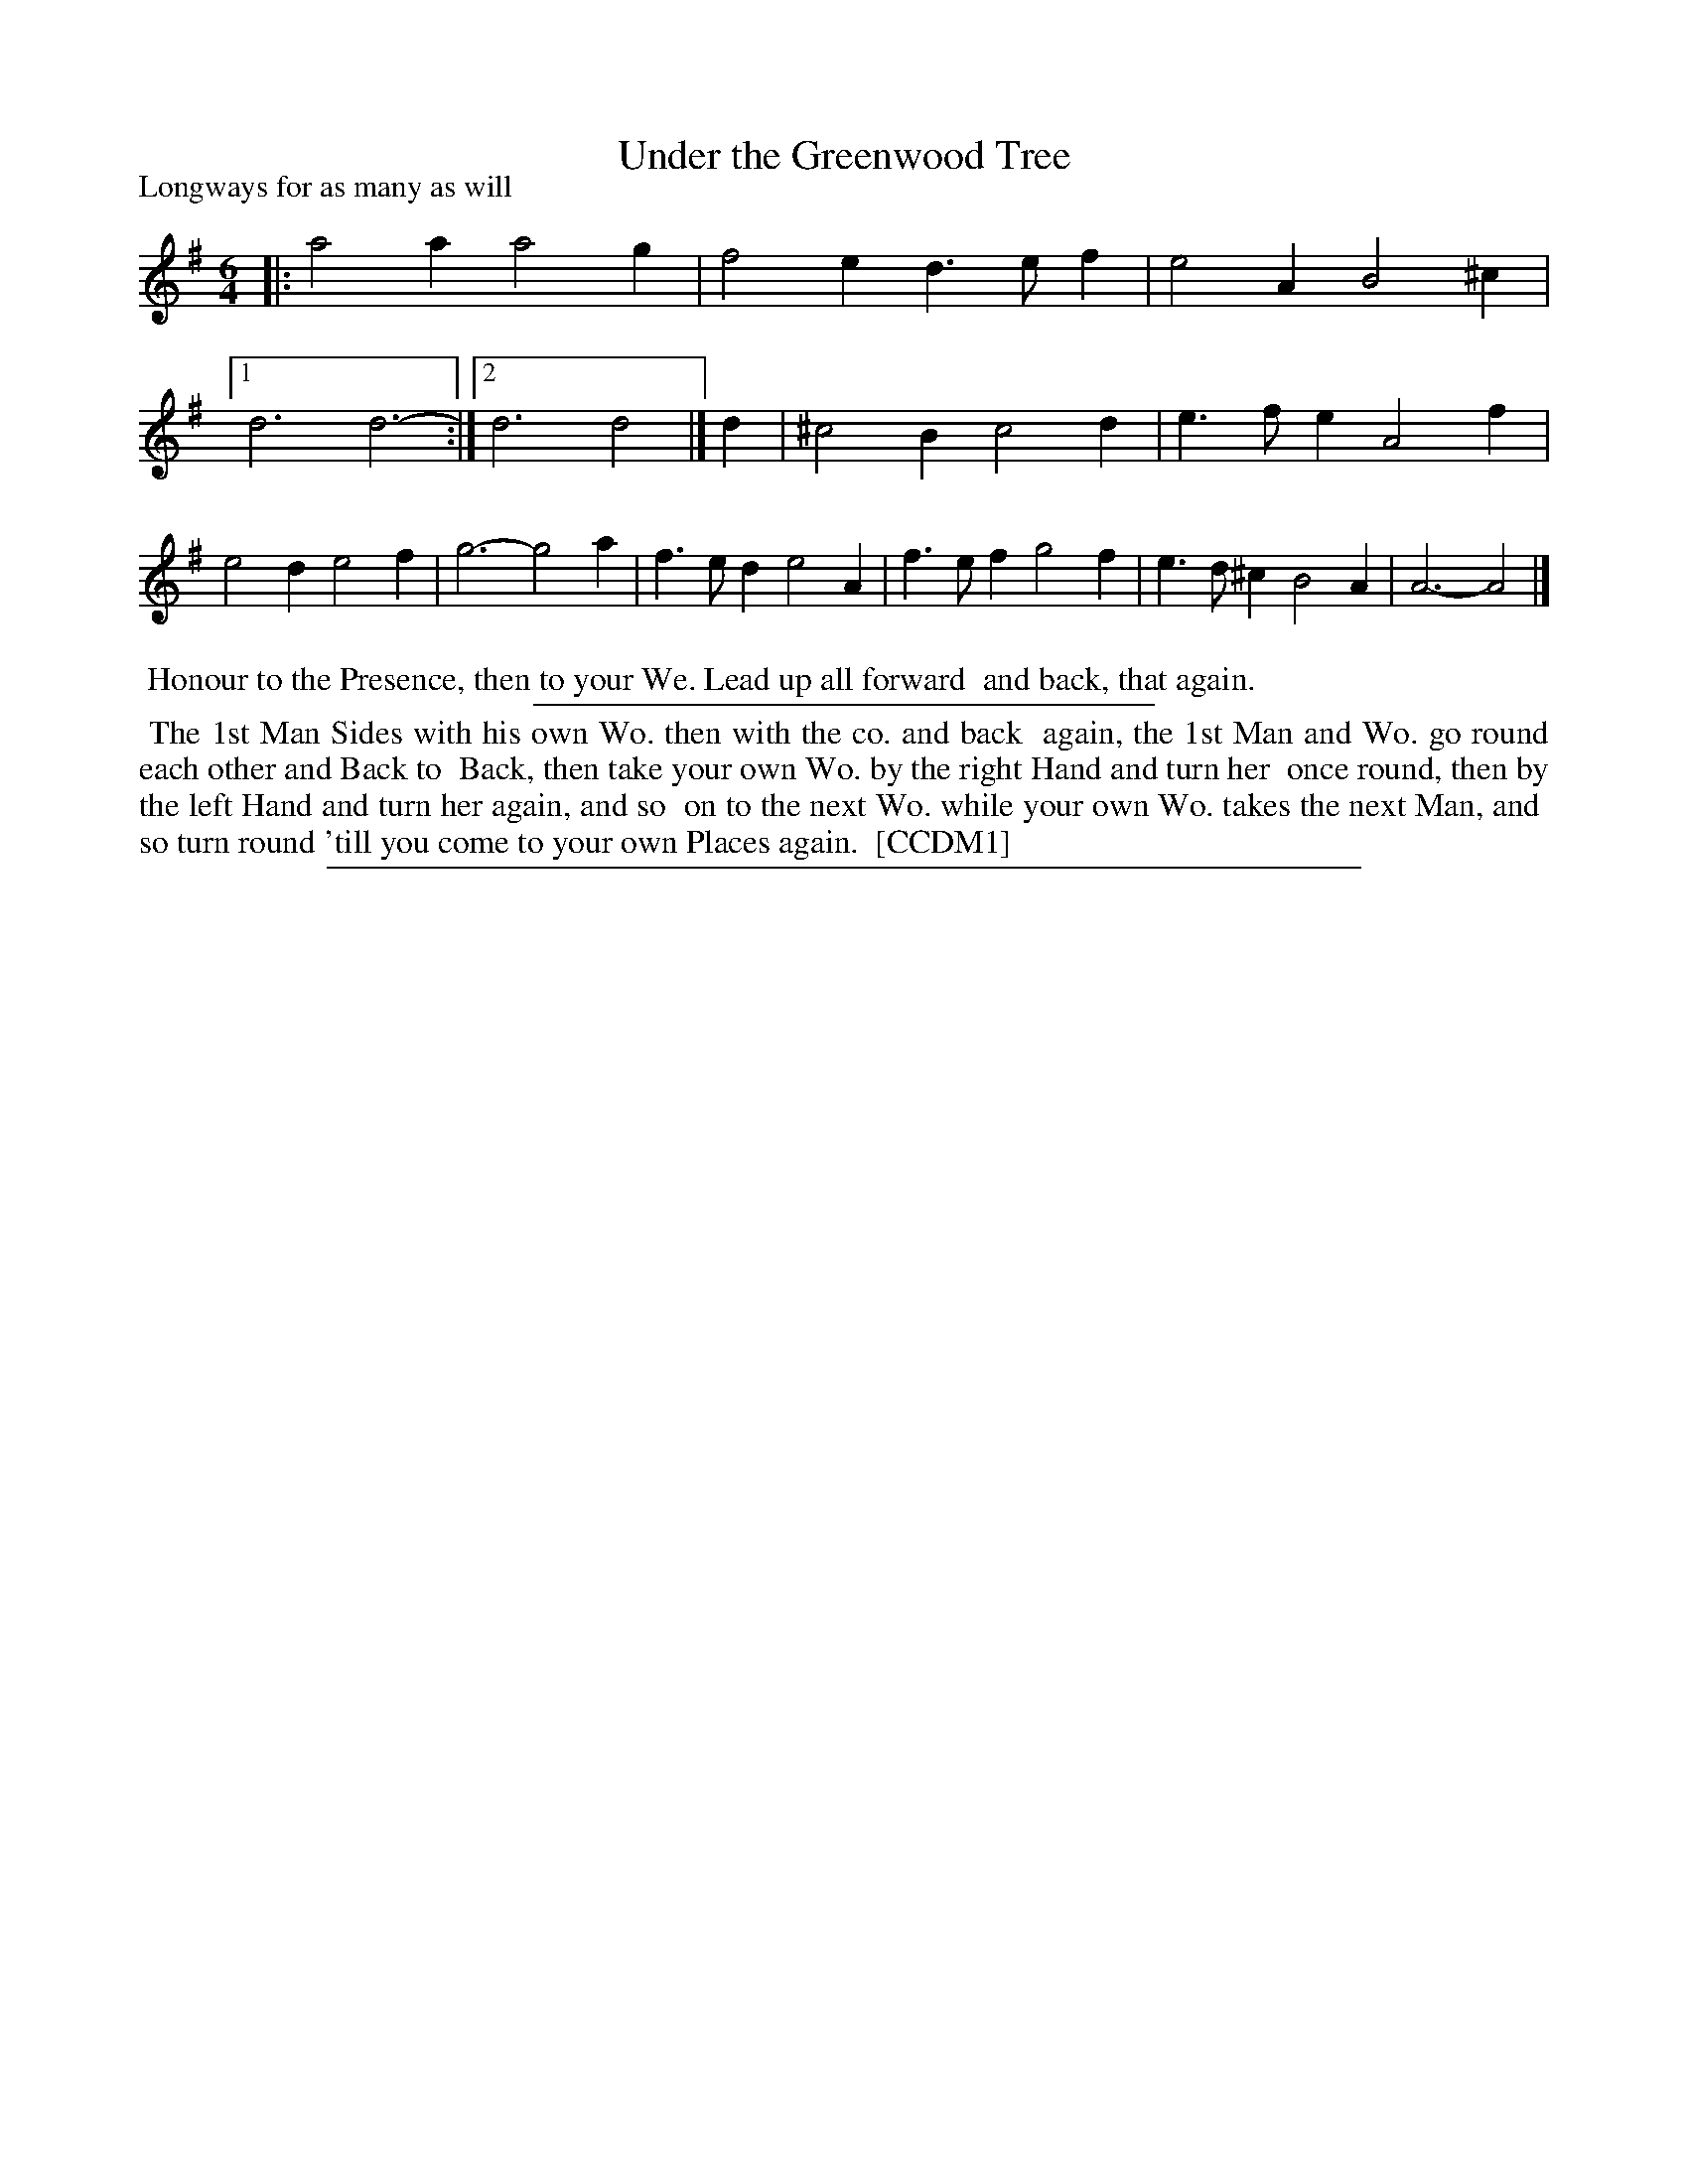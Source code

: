 X: 1
T: Under the Greenwood Tree
P: Longways for as many as will
%R: jig
B: "The Dancing-Master" printed by John Walsh, London
S: 6: CCDM1 http://imslp.org/wiki/The_Compleat_Country_Dancing-Master_(Various) V.1 p.12 #23
B: "The Dancing-Master: Containing Directions and Tunes for Dancing" printed by W. Pearson for John Walsh, London ca. 709
S: 7: DMDfD http://digital.nls.uk/special-collections-of-printed-music/pageturner.cfm?id=89751228 p.95
Z: 2012-2013 John Chambers <jc:trillian.mit.edu>
N: There's an extra count in bar 5, in both versions (fixed).  DMDfD lacks both the sharps in the second half of the tune.
N: DMDfD has bars 4 and 5 as first and second endings; appropriate repeat signs have been introduced.
N: The dance descriptions are identical, except for minor spelling a punctuation differences.
M: 6/4
L: 1/4
K: Dmix
% - - - - - - - - - - - - - - - - - - - - - - - - -
|:\
a2a a2g | f2e d>ef | e2A B2^c |1 d3 d3- :|2 d3 d2 |]\
d |\
^c2B c2d | e>fe A2f | e2d e2f | g3- g2a |\
f>ed e2A | f>ef g2f | e>d^c B2A | A3- A2 |]
% - - - - - - - - - - - - - - - - - - - - - - - - -
%%begintext align
%% Honour to the Presence, then to your We.  Lead up all forward
%% and back, that again. 
%%endtext
%%sep 1 1 300
%%begintext align
%% The 1st Man Sides with his own Wo. then with the co. and back
%% again, the 1st Man and Wo. go round each other and Back to
%% Back, then take your own Wo. by the right Hand and turn her
%% once round, then by the left Hand and turn her again, and so
%% on to the next Wo. while your own Wo. takes the next Man, and
%% so turn round 'till you come to your own Places again.
%% [CCDM1]
%%endtext
%%sep 1 8 500
